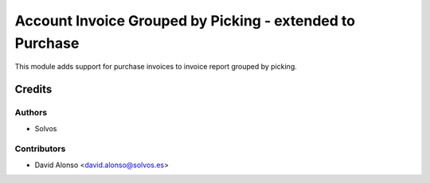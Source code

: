 =========================================================
Account Invoice Grouped by Picking - extended to Purchase
=========================================================

This module adds support for purchase invoices to invoice report 
grouped by picking.

Credits
=======

Authors
~~~~~~~

* Solvos

Contributors
~~~~~~~~~~~~

* David Alonso <david.alonso@solvos.es>
